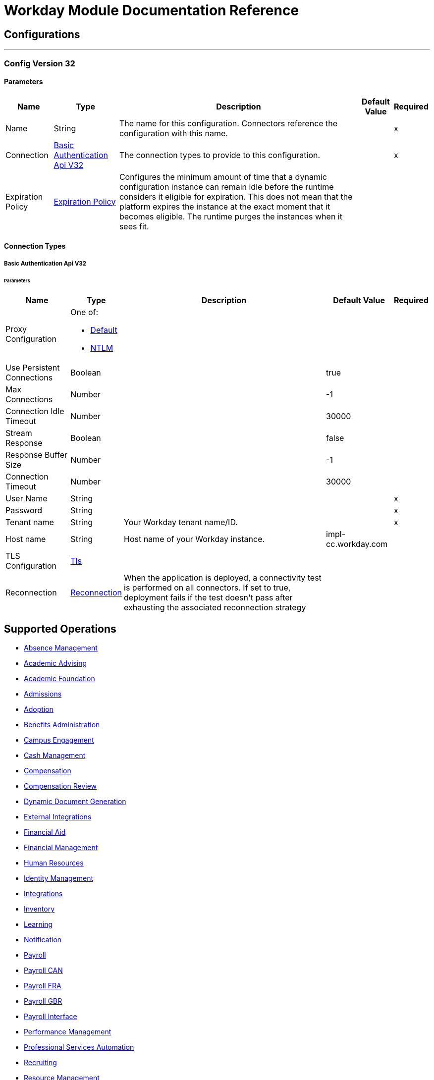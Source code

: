 

= Workday Module Documentation Reference



== Configurations
---
[[config-version-32]]
=== Config Version 32


==== Parameters
[%header%autowidth.spread]
|===
| Name | Type | Description | Default Value | Required
|Name | String | The name for this configuration. Connectors reference the configuration with this name. | | x
| Connection a| <<config-version-32_basic-authentication-api-v32, Basic Authentication Api V32>>
| The connection types to provide to this configuration. | | x
| Expiration Policy a| <<ExpirationPolicy>> |  +++Configures the minimum amount of time that a dynamic configuration instance can remain idle before the runtime considers it eligible for expiration. This does not mean that the platform expires the instance at the exact moment that it becomes eligible. The runtime purges the instances when it sees fit.+++ |  |
|===

==== Connection Types
[[config-version-32_basic-authentication-api-v32]]
===== Basic Authentication Api V32


====== Parameters
[%header%autowidth.spread]
|===
| Name | Type | Description | Default Value | Required
| Proxy Configuration a| One of:

* <<Default>>
* <<NTLM>> |  |  |
| Use Persistent Connections a| Boolean |  |  +++true+++ |
| Max Connections a| Number |  |  +++-1+++ |
| Connection Idle Timeout a| Number |  |  +++30000+++ |
| Stream Response a| Boolean |  |  +++false+++ |
| Response Buffer Size a| Number |  |  +++-1+++ |
| Connection Timeout a| Number |  |  +++30000+++ |
| User Name a| String |  |  | x
| Password a| String |  |  | x
| Tenant name a| String |  +++Your Workday tenant name/ID.+++ |  | x
| Host name a| String |  +++Host name of your Workday instance.+++ |  +++impl-cc.workday.com+++ |
| TLS Configuration a| <<Tls>> |  |  |
| Reconnection a| <<Reconnection>> |  +++When the application is deployed, a connectivity test is performed on all connectors. If set to true, deployment fails if the test doesn't pass after exhausting the associated reconnection strategy+++ |  |
|===

== Supported Operations
* <<absenceManagement>>
* <<academicAdvising>>
* <<academicFoundation>>
* <<admissions>>
* <<adoption>>
* <<benefitsAdministration>>
* <<campusEngagement>>
* <<cashManagement>>
* <<compensation>>
* <<compensationReview>>
* <<dynamicDocumentGeneration>>
* <<externalIntegrations>>
* <<financialAid>>
* <<financialManagement>>
* <<humanResources>>
* <<identityManagement>>
* <<integrations>>
* <<inventory>>
* <<learning>>
* <<notification>>
* <<payroll>>
* <<payrollCAN>>
* <<payrollFRA>>
* <<payrollGBR>>
* <<payrollInterface>>
* <<performanceManagement>>
* <<professionalServicesAutomation>>
* <<recruiting>>
* <<resourceManagement>>
* <<revenueManagement>>
* <<settlementServices>>
* <<staffing>>
* <<studentFinance>>
* <<studentRecords>>
* <<studentRecruiting>>
* <<talent>>
* <<tenantDataTranslation>>
* <<timeTracking>>
* <<workdayConnect>>
* <<workdayExtensibility>>
* <<workforcePlanning>>

==== Associated Sources
* <<new-objects-trigger>>


== Operations

[[absenceManagement]]
=== Absence Management
`<workday:absence-management>`

+++
Operation to invoke Absence Management Web Service. The Absence Management Web Service contains operations that expose absence-related data, including Employee Time Off and Absence Inputs for time off and accrual adjustments and overrides, and Leave Requests, in Workday Human Capital Management Business Services.
+++

==== Parameters
[%header%autowidth.spread]
|===
| Name | Type | Description | Default Value | Required
| Configuration | String | The name of the configuration to use. | | x
| Operation a| String |  +++type of operation to execute+++ |  | x
| Content a| Binary |  +++payload for the operation+++ |  `#[payload]` |
| Streaming Strategy a| * <<repeatable-in-memory-stream>>
* <<repeatable-file-store-stream>>
* non-repeatable-stream |  +++Configure to use repeatable streams.+++ |  |
| Target Variable a| String |  +++The name of a variable to store the operation's output.+++ |  |
| Target Value a| String |  +++An expression to evaluate against the operation's output and store the expression outcome in the target variable+++ |  `#[payload]` |
| Reconnection Strategy a| * <<reconnect>>
* <<reconnect-forever>> |  +++A retry strategy in case of connectivity errors.+++ |  |
|===

==== Output
[%autowidth.spread]
|===
|Type |Binary
|===

=== For Configurations
* <<config-version-32>>

==== Throws
* WORKDAY:RETRY_EXHAUSTED
* WORKDAY:UNKNOWN
* WORKDAY:CONNECTIVITY


[[academicAdvising]]
=== Academic Advising
`<workday:academic-advising>`

+++
Operation to invoke academic Advising Web Service. Retrieve objects related to Academic Advising, such as Student Academic Requirement Assignments.
+++

==== Parameters
[%header%autowidth.spread]
|===
| Name | Type | Description | Default Value | Required
| Configuration | String | The name of the configuration to use. | | x
| Operation a| String |  +++type of operation to execute+++ |  | x
| Content a| Binary |  +++payload for the operation+++ |  `#[payload]` |
| Streaming Strategy a| * <<repeatable-in-memory-stream>>
* <<repeatable-file-store-stream>>
* non-repeatable-stream |  +++Configure to use repeatable streams.+++ |  |
| Target Variable a| String |  +++The name of a variable to store the operation's output.+++ |  |
| Target Value a| String |  +++An expression to evaluate against the operation's output and store the expression outcome in the target variable+++ |  `#[payload]` |
| Reconnection Strategy a| * <<reconnect>>
* <<reconnect-forever>> |  +++A retry strategy in case of connectivity errors.+++ |  |
|===

==== Output
[%autowidth.spread]
|===
|Type |Binary
|===

=== For Configurations
* <<config-version-32>>

==== Throws
* WORKDAY:RETRY_EXHAUSTED
* WORKDAY:UNKNOWN
* WORKDAY:CONNECTIVITY


[[academicFoundation]]
=== Academic Foundation
`<workday:academic-foundation>`

+++
Operation to invoke Academic Foundation Web Service. Public Web Service for creating, editing and retrieving the foundational objects for the Student System, such as Programs of Study, Educational Institutions, and other other objects with cross-module uses.
+++

==== Parameters
[%header%autowidth.spread]
|===
| Name | Type | Description | Default Value | Required
| Configuration | String | The name of the configuration to use. | | x
| Operation a| String |  +++type of operation to execute+++ |  | x
| Content a| Binary |  +++payload for the operation+++ |  `#[payload]` |
| Streaming Strategy a| * <<repeatable-in-memory-stream>>
* <<repeatable-file-store-stream>>
* non-repeatable-stream |  +++Configure to use repeatable streams.+++ |  |
| Target Variable a| String |  +++The name of a variable to store the operation's output.+++ |  |
| Target Value a| String |  +++An expression to evaluate against the operation's output and store the expression outcome in the target variable+++ |  `#[payload]` |
| Reconnection Strategy a| * <<reconnect>>
* <<reconnect-forever>> |  +++A retry strategy in case of connectivity errors.+++ |  |
|===

==== Output
[%autowidth.spread]
|===
|Type |Binary
|===

=== For Configurations
* <<config-version-32>>

==== Throws
* WORKDAY:RETRY_EXHAUSTED
* WORKDAY:UNKNOWN
* WORKDAY:CONNECTIVITY


[[admissions]]
=== Admissions
`<workday:admissions>`

+++
Operation to invoke Admissions Web Service. Web Service for creating, editing and retrieving objects related to Admissions, such as Applicants
+++

==== Parameters
[%header%autowidth.spread]
|===
| Name | Type | Description | Default Value | Required
| Configuration | String | The name of the configuration to use. | | x
| Operation a| String |  +++type of operation to execute+++ |  | x
| Content a| Binary |  +++payload for the operation+++ |  `#[payload]` |
| Streaming Strategy a| * <<repeatable-in-memory-stream>>
* <<repeatable-file-store-stream>>
* non-repeatable-stream |  +++Configure to use repeatable streams.+++ |  |
| Target Variable a| String |  +++The name of a variable to store the operation's output.+++ |  |
| Target Value a| String |  +++An expression to evaluate against the operation's output and store the expression outcome in the target variable+++ |  `#[payload]` |
| Reconnection Strategy a| * <<reconnect>>
* <<reconnect-forever>> |  +++A retry strategy in case of connectivity errors.+++ |  |
|===

==== Output
[%autowidth.spread]
|===
|Type |Binary
|===

=== For Configurations
* <<config-version-32>>

==== Throws
* WORKDAY:RETRY_EXHAUSTED
* WORKDAY:UNKNOWN
* WORKDAY:CONNECTIVITY


[[adoption]]
=== Adoption
`<workday:adoption>`

+++
Operation to invoke Adoption Web Service.
+++

==== Parameters
[%header%autowidth.spread]
|===
| Name | Type | Description | Default Value | Required
| Configuration | String | The name of the configuration to use. | | x
| Operation a| String |  +++type of operation to execute+++ |  | x
| Content a| Binary |  +++payload for the operation+++ |  `#[payload]` |
| Streaming Strategy a| * <<repeatable-in-memory-stream>>
* <<repeatable-file-store-stream>>
* non-repeatable-stream |  +++Configure to use repeatable streams.+++ |  |
| Target Variable a| String |  +++The name of a variable to store the operation's output.+++ |  |
| Target Value a| String |  +++An expression to evaluate against the operation's output and store the expression outcome in the target variable+++ |  `#[payload]` |
| Reconnection Strategy a| * <<reconnect>>
* <<reconnect-forever>> |  +++A retry strategy in case of connectivity errors.+++ |  |
|===

==== Output
[%autowidth.spread]
|===
|Type |Binary
|===

=== For Configurations
* <<config-version-32>>

==== Throws
* WORKDAY:RETRY_EXHAUSTED
* WORKDAY:UNKNOWN
* WORKDAY:CONNECTIVITY


[[benefitsAdministration]]
=== Benefits Administration
`<workday:benefits-administration>`

+++
Operation to invoke Benefits Administration Web Service. The Benefits Administration Web Service contains operations that expose Workday Human Capital Management Business Services benefits-related data.
+++

==== Parameters
[%header%autowidth.spread]
|===
| Name | Type | Description | Default Value | Required
| Configuration | String | The name of the configuration to use. | | x
| Operation a| String |  +++type of operation to execute+++ |  | x
| Content a| Binary |  +++payload for the operation+++ |  `#[payload]` |
| Streaming Strategy a| * <<repeatable-in-memory-stream>>
* <<repeatable-file-store-stream>>
* non-repeatable-stream |  +++Configure to use repeatable streams.+++ |  |
| Target Variable a| String |  +++The name of a variable to store the operation's output.+++ |  |
| Target Value a| String |  +++An expression to evaluate against the operation's output and store the expression outcome in the target variable+++ |  `#[payload]` |
| Reconnection Strategy a| * <<reconnect>>
* <<reconnect-forever>> |  +++A retry strategy in case of connectivity errors.+++ |  |
|===

==== Output
[%autowidth.spread]
|===
|Type |Binary
|===

=== For Configurations
* <<config-version-32>>

==== Throws
* WORKDAY:RETRY_EXHAUSTED
* WORKDAY:UNKNOWN
* WORKDAY:CONNECTIVITY


[[campusEngagement]]
=== Campus Engagement
`<workday:campus-engagement>`

+++
Operation to invoke Campus Engagement Web Service. Public Web Service for creating, editing and retrieving objects related to planning and organizing communication between Student Prospects and Recruiters.
+++

==== Parameters
[%header%autowidth.spread]
|===
| Name | Type | Description | Default Value | Required
| Configuration | String | The name of the configuration to use. | | x
| Operation a| String |  +++type of operation to execute+++ |  | x
| Content a| Binary |  +++payload for the operation+++ |  `#[payload]` |
| Streaming Strategy a| * <<repeatable-in-memory-stream>>
* <<repeatable-file-store-stream>>
* non-repeatable-stream |  +++Configure to use repeatable streams.+++ |  |
| Target Variable a| String |  +++The name of a variable to store the operation's output.+++ |  |
| Target Value a| String |  +++An expression to evaluate against the operation's output and store the expression outcome in the target variable+++ |  `#[payload]` |
| Reconnection Strategy a| * <<reconnect>>
* <<reconnect-forever>> |  +++A retry strategy in case of connectivity errors.+++ |  |
|===

==== Output
[%autowidth.spread]
|===
|Type |Binary
|===

=== For Configurations
* <<config-version-32>>

==== Throws
* WORKDAY:RETRY_EXHAUSTED
* WORKDAY:UNKNOWN
* WORKDAY:CONNECTIVITY


[[cashManagement]]
=== Cash Management
`<workday:cash-management>`

+++
Operation to invoke Cash Management Web Service. The Cash Management Web Service contains operations that expose Workday Financials Cash Management data. It includes data relative to Banking.
+++

==== Parameters
[%header%autowidth.spread]
|===
| Name | Type | Description | Default Value | Required
| Configuration | String | The name of the configuration to use. | | x
| Operation a| String |  +++type of operation to execute+++ |  | x
| Content a| Binary |  +++payload for the operation+++ |  `#[payload]` |
| Streaming Strategy a| * <<repeatable-in-memory-stream>>
* <<repeatable-file-store-stream>>
* non-repeatable-stream |  +++Configure to use repeatable streams.+++ |  |
| Target Variable a| String |  +++The name of a variable to store the operation's output.+++ |  |
| Target Value a| String |  +++An expression to evaluate against the operation's output and store the expression outcome in the target variable+++ |  `#[payload]` |
| Reconnection Strategy a| * <<reconnect>>
* <<reconnect-forever>> |  +++A retry strategy in case of connectivity errors.+++ |  |
|===

==== Output
[%autowidth.spread]
|===
|Type |Binary
|===

=== For Configurations
* <<config-version-32>>

==== Throws
* WORKDAY:RETRY_EXHAUSTED
* WORKDAY:UNKNOWN
* WORKDAY:CONNECTIVITY


[[compensation]]
=== Compensation
`<workday:compensation>`

+++
Operation to invoke Compensation Web Service. The Compensation Web Service contains operations that expose Workday Human Capital Management Business Services compensation-related data.
+++

==== Parameters
[%header%autowidth.spread]
|===
| Name | Type | Description | Default Value | Required
| Configuration | String | The name of the configuration to use. | | x
| Operation a| String |  +++type of operation to execute+++ |  | x
| Content a| Binary |  +++payload for the operation+++ |  `#[payload]` |
| Streaming Strategy a| * <<repeatable-in-memory-stream>>
* <<repeatable-file-store-stream>>
* non-repeatable-stream |  +++Configure to use repeatable streams.+++ |  |
| Target Variable a| String |  +++The name of a variable to store the operation's output.+++ |  |
| Target Value a| String |  +++An expression to evaluate against the operation's output and store the expression outcome in the target variable+++ |  `#[payload]` |
| Reconnection Strategy a| * <<reconnect>>
* <<reconnect-forever>> |  +++A retry strategy in case of connectivity errors.+++ |  |
|===

==== Output
[%autowidth.spread]
|===
|Type |Binary
|===

=== For Configurations
* <<config-version-32>>

==== Throws
* WORKDAY:RETRY_EXHAUSTED
* WORKDAY:UNKNOWN
* WORKDAY:CONNECTIVITY


[[compensationReview]]
=== Compensation Review
`<workday:compensation-review>`

+++
Operation to invoke Compensation Review Web Service. The Compensation Review Web Service contains operations that expose Workday Human Capital Management Business Services compensation review related data.
+++

==== Parameters
[%header%autowidth.spread]
|===
| Name | Type | Description | Default Value | Required
| Configuration | String | The name of the configuration to use. | | x
| Operation a| String |  +++type of operation to execute+++ |  | x
| Content a| Binary |  +++payload for the operation+++ |  `#[payload]` |
| Streaming Strategy a| * <<repeatable-in-memory-stream>>
* <<repeatable-file-store-stream>>
* non-repeatable-stream |  +++Configure to use repeatable streams.+++ |  |
| Target Variable a| String |  +++The name of a variable to store the operation's output.+++ |  |
| Target Value a| String |  +++An expression to evaluate against the operation's output and store the expression outcome in the target variable+++ |  `#[payload]` |
| Reconnection Strategy a| * <<reconnect>>
* <<reconnect-forever>> |  +++A retry strategy in case of connectivity errors.+++ |  |
|===

==== Output
[%autowidth.spread]
|===
|Type |Binary
|===

=== For Configurations
* <<config-version-32>>

==== Throws
* WORKDAY:RETRY_EXHAUSTED
* WORKDAY:UNKNOWN
* WORKDAY:CONNECTIVITY


[[dynamicDocumentGeneration]]
=== Dynamic Document Generation
`<workday:dynamic-document-generation>`

+++
Operation to invoke Dynamic Document Generation Web Service. Web service for creating, editing and retrieving objects related to Document Templates, such as Text Blocks and Text Block Categories.
+++

==== Parameters
[%header%autowidth.spread]
|===
| Name | Type | Description | Default Value | Required
| Configuration | String | The name of the configuration to use. | | x
| Operation a| String |  +++type of operation to execute+++ |  | x
| Content a| Binary |  +++payload for the operation+++ |  `#[payload]` |
| Streaming Strategy a| * <<repeatable-in-memory-stream>>
* <<repeatable-file-store-stream>>
* non-repeatable-stream |  +++Configure to use repeatable streams.+++ |  |
| Target Variable a| String |  +++The name of a variable to store the operation's output.+++ |  |
| Target Value a| String |  +++An expression to evaluate against the operation's output and store the expression outcome in the target variable+++ |  `#[payload]` |
| Reconnection Strategy a| * <<reconnect>>
* <<reconnect-forever>> |  +++A retry strategy in case of connectivity errors.+++ |  |
|===

==== Output
[%autowidth.spread]
|===
|Type |Binary
|===

=== For Configurations
* <<config-version-32>>

==== Throws
* WORKDAY:RETRY_EXHAUSTED
* WORKDAY:UNKNOWN
* WORKDAY:CONNECTIVITY


[[externalIntegrations]]
=== External Integrations
`<workday:external-integrations>`

+++
Operation to invoke External Integrations Web Service. The External Integrations Web Service provides an operation that informs external systems of Integration Events that have been triggered from within Workday. The WSDL for this service provides the structure that needs to be implemented by an external system to receive event "Launch" information.
+++

==== Parameters
[%header%autowidth.spread]
|===
| Name | Type | Description | Default Value | Required
| Configuration | String | The name of the configuration to use. | | x
| Operation a| String |  +++type of operation to execute+++ |  | x
| Content a| Binary |  +++payload for the operation+++ |  `#[payload]` |
| Streaming Strategy a| * <<repeatable-in-memory-stream>>
* <<repeatable-file-store-stream>>
* non-repeatable-stream |  +++Configure to use repeatable streams.+++ |  |
| Target Variable a| String |  +++The name of a variable to store the operation's output.+++ |  |
| Target Value a| String |  +++An expression to evaluate against the operation's output and store the expression outcome in the target variable+++ |  `#[payload]` |
| Reconnection Strategy a| * <<reconnect>>
* <<reconnect-forever>> |  +++A retry strategy in case of connectivity errors.+++ |  |
|===

==== Output
[%autowidth.spread]
|===
|Type |Binary
|===

=== For Configurations
* <<config-version-32>>

==== Throws
* WORKDAY:RETRY_EXHAUSTED
* WORKDAY:UNKNOWN
* WORKDAY:CONNECTIVITY


[[financialAid]]
=== Financial Aid
`<workday:financial-aid>`

+++
Operation to invoke Financial Aid Web Service. Web service is for the Financial Aid module
+++

==== Parameters
[%header%autowidth.spread]
|===
| Name | Type | Description | Default Value | Required
| Configuration | String | The name of the configuration to use. | | x
| Operation a| String |  +++type of operation to execute+++ |  | x
| Content a| Binary |  +++payload for the operation+++ |  `#[payload]` |
| Streaming Strategy a| * <<repeatable-in-memory-stream>>
* <<repeatable-file-store-stream>>
* non-repeatable-stream |  +++Configure to use repeatable streams.+++ |  |
| Target Variable a| String |  +++The name of a variable to store the operation's output.+++ |  |
| Target Value a| String |  +++An expression to evaluate against the operation's output and store the expression outcome in the target variable+++ |  `#[payload]` |
| Reconnection Strategy a| * <<reconnect>>
* <<reconnect-forever>> |  +++A retry strategy in case of connectivity errors.+++ |  |
|===

==== Output
[%autowidth.spread]
|===
|Type |Binary
|===

=== For Configurations
* <<config-version-32>>

==== Throws
* WORKDAY:RETRY_EXHAUSTED
* WORKDAY:UNKNOWN
* WORKDAY:CONNECTIVITY


[[financialManagement]]
=== Financial Management
`<workday:financial-management>`

+++
Operation to invoke Financial Management Web Service. The Financial Management Web Service contains operations that expose Workday Financials data. It includes data relative to Accounts, Accounting, Business Plans, Financial Reporting, Tax, Financial Organizations, Basic Worktags, Related Worktags and more.
+++

==== Parameters
[%header%autowidth.spread]
|===
| Name | Type | Description | Default Value | Required
| Configuration | String | The name of the configuration to use. | | x
| Operation a| String |  +++type of operation to execute+++ |  | x
| Content a| Binary |  +++payload for the operation+++ |  `#[payload]` |
| Streaming Strategy a| * <<repeatable-in-memory-stream>>
* <<repeatable-file-store-stream>>
* non-repeatable-stream |  +++Configure to use repeatable streams.+++ |  |
| Target Variable a| String |  +++The name of a variable to store the operation's output.+++ |  |
| Target Value a| String |  +++An expression to evaluate against the operation's output and store the expression outcome in the target variable+++ |  `#[payload]` |
| Reconnection Strategy a| * <<reconnect>>
* <<reconnect-forever>> |  +++A retry strategy in case of connectivity errors.+++ |  |
|===

==== Output
[%autowidth.spread]
|===
|Type |Binary
|===

=== For Configurations
* <<config-version-32>>

==== Throws
* WORKDAY:RETRY_EXHAUSTED
* WORKDAY:UNKNOWN
* WORKDAY:CONNECTIVITY


[[humanResources]]
=== Human Resources
`<workday:human-resources>`

+++
Operation to invoke Human Resources Web Service. The Human Resources Web Service contains operations that expose Workday Human Capital Management Business Services data, including Employee, Contingent Worker and Organization information. This Web Service can be used for integration with enterprise systems including corporate directories, data analysis tools, email or other provisioning sub-systems, or any other systems needing Worker and/or Organization data.
+++

==== Parameters
[%header%autowidth.spread]
|===
| Name | Type | Description | Default Value | Required
| Configuration | String | The name of the configuration to use. | | x
| Operation a| String |  +++type of operation to execute+++ |  | x
| Content a| Binary |  +++payload for the operation+++ |  `#[payload]` |
| Streaming Strategy a| * <<repeatable-in-memory-stream>>
* <<repeatable-file-store-stream>>
* non-repeatable-stream |  +++Configure to use repeatable streams.+++ |  |
| Target Variable a| String |  +++The name of a variable to store the operation's output.+++ |  |
| Target Value a| String |  +++An expression to evaluate against the operation's output and store the expression outcome in the target variable+++ |  `#[payload]` |
| Reconnection Strategy a| * <<reconnect>>
* <<reconnect-forever>> |  +++A retry strategy in case of connectivity errors.+++ |  |
|===

==== Output
[%autowidth.spread]
|===
|Type |Binary
|===

=== For Configurations
* <<config-version-32>>

==== Throws
* WORKDAY:RETRY_EXHAUSTED
* WORKDAY:UNKNOWN
* WORKDAY:CONNECTIVITY


[[identityManagement]]
=== Identity Management
`<workday:identity-management>`

+++
Operation to invoke Identity Management Web Service. The Identity Management Web Service contains operations that relate to Workday Identity and Access Management.
+++

==== Parameters
[%header%autowidth.spread]
|===
| Name | Type | Description | Default Value | Required
| Configuration | String | The name of the configuration to use. | | x
| Operation a| String |  +++type of operation to execute+++ |  | x
| Content a| Binary |  +++payload for the operation+++ |  `#[payload]` |
| Streaming Strategy a| * <<repeatable-in-memory-stream>>
* <<repeatable-file-store-stream>>
* non-repeatable-stream |  +++Configure to use repeatable streams.+++ |  |
| Target Variable a| String |  +++The name of a variable to store the operation's output.+++ |  |
| Target Value a| String |  +++An expression to evaluate against the operation's output and store the expression outcome in the target variable+++ |  `#[payload]` |
| Reconnection Strategy a| * <<reconnect>>
* <<reconnect-forever>> |  +++A retry strategy in case of connectivity errors.+++ |  |
|===

==== Output
[%autowidth.spread]
|===
|Type |Binary
|===

=== For Configurations
* <<config-version-32>>

==== Throws
* WORKDAY:RETRY_EXHAUSTED
* WORKDAY:UNKNOWN
* WORKDAY:CONNECTIVITY


[[integrations]]
=== Integrations
`<workday:integrations>`

+++
Operation to invoke Integrations Web Service. This Web Service contains operations related to all Integrations within the Workday system.
+++

==== Parameters
[%header%autowidth.spread]
|===
| Name | Type | Description | Default Value | Required
| Configuration | String | The name of the configuration to use. | | x
| Operation a| String |  +++type of operation to execute+++ |  | x
| Content a| Binary |  +++payload for the operation+++ |  `#[payload]` |
| Streaming Strategy a| * <<repeatable-in-memory-stream>>
* <<repeatable-file-store-stream>>
* non-repeatable-stream |  +++Configure to use repeatable streams.+++ |  |
| Target Variable a| String |  +++The name of a variable to store the operation's output.+++ |  |
| Target Value a| String |  +++An expression to evaluate against the operation's output and store the expression outcome in the target variable+++ |  `#[payload]` |
| Reconnection Strategy a| * <<reconnect>>
* <<reconnect-forever>> |  +++A retry strategy in case of connectivity errors.+++ |  |
|===

==== Output
[%autowidth.spread]
|===
|Type |Binary
|===

=== For Configurations
* <<config-version-32>>

==== Throws
* WORKDAY:RETRY_EXHAUSTED
* WORKDAY:UNKNOWN
* WORKDAY:CONNECTIVITY


[[inventory]]
=== Inventory
`<workday:inventory>`

+++
Operation to invoke Inventory Web Service. The Inventory Web Service contains operations that expose Workday Financials Inventory data.
+++

==== Parameters
[%header%autowidth.spread]
|===
| Name | Type | Description | Default Value | Required
| Configuration | String | The name of the configuration to use. | | x
| Operation a| String |  +++type of operation to execute+++ |  | x
| Content a| Binary |  +++payload for the operation+++ |  `#[payload]` |
| Streaming Strategy a| * <<repeatable-in-memory-stream>>
* <<repeatable-file-store-stream>>
* non-repeatable-stream |  +++Configure to use repeatable streams.+++ |  |
| Target Variable a| String |  +++The name of a variable to store the operation's output.+++ |  |
| Target Value a| String |  +++An expression to evaluate against the operation's output and store the expression outcome in the target variable+++ |  `#[payload]` |
| Reconnection Strategy a| * <<reconnect>>
* <<reconnect-forever>> |  +++A retry strategy in case of connectivity errors.+++ |  |
|===

==== Output
[%autowidth.spread]
|===
|Type |Binary
|===

=== For Configurations
* <<config-version-32>>

==== Throws
* WORKDAY:RETRY_EXHAUSTED
* WORKDAY:UNKNOWN
* WORKDAY:CONNECTIVITY


[[learning]]
=== Learning
`<workday:learning>`

+++
Operation to invoke Learning Web Service. The Learning Web Service contains operations for creating, editing and retrieving Workday Learning related data such Courses, Course Offerings and Enrollments.
+++

==== Parameters
[%header%autowidth.spread]
|===
| Name | Type | Description | Default Value | Required
| Configuration | String | The name of the configuration to use. | | x
| Operation a| String |  +++type of operation to execute+++ |  | x
| Content a| Binary |  +++payload for the operation+++ |  `#[payload]` |
| Streaming Strategy a| * <<repeatable-in-memory-stream>>
* <<repeatable-file-store-stream>>
* non-repeatable-stream |  +++Configure to use repeatable streams.+++ |  |
| Target Variable a| String |  +++The name of a variable to store the operation's output.+++ |  |
| Target Value a| String |  +++An expression to evaluate against the operation's output and store the expression outcome in the target variable+++ |  `#[payload]` |
| Reconnection Strategy a| * <<reconnect>>
* <<reconnect-forever>> |  +++A retry strategy in case of connectivity errors.+++ |  |
|===

==== Output
[%autowidth.spread]
|===
|Type |Binary
|===

=== For Configurations
* <<config-version-32>>

==== Throws
* WORKDAY:RETRY_EXHAUSTED
* WORKDAY:UNKNOWN
* WORKDAY:CONNECTIVITY


[[notification]]
=== Notification
`<workday:notification>`

+++
Operation to invoke Notification Web Service. The Notification Web Service provides an operation that informs external systems of business events that occur within Workday. The WSDL for this service provides the structure that needs to be implemented by an external system to receive notifications for their subscribed Workday business events. Subscriptions and Notification details (i.e. Endpoint and security information) are defined within the Workday application.
+++

==== Parameters
[%header%autowidth.spread]
|===
| Name | Type | Description | Default Value | Required
| Configuration | String | The name of the configuration to use. | | x
| Operation a| String |  +++type of operation to execute+++ |  | x
| Content a| Binary |  +++payload for the operation+++ |  `#[payload]` |
| Streaming Strategy a| * <<repeatable-in-memory-stream>>
* <<repeatable-file-store-stream>>
* non-repeatable-stream |  +++Configure to use repeatable streams.+++ |  |
| Target Variable a| String |  +++The name of a variable to store the operation's output.+++ |  |
| Target Value a| String |  +++An expression to evaluate against the operation's output and store the expression outcome in the target variable+++ |  `#[payload]` |
| Reconnection Strategy a| * <<reconnect>>
* <<reconnect-forever>> |  +++A retry strategy in case of connectivity errors.+++ |  |
|===

==== Output
[%autowidth.spread]
|===
|Type |Binary
|===

=== For Configurations
* <<config-version-32>>

==== Throws
* WORKDAY:RETRY_EXHAUSTED
* WORKDAY:UNKNOWN
* WORKDAY:CONNECTIVITY


[[payroll]]
=== Payroll
`<workday:payroll>`

+++
Operation to invoke Payroll Web Service. The Workday Payroll Web Service contains operations that expose Workday Payroll data for integration with third parties (such as time and attendance).
+++

==== Parameters
[%header%autowidth.spread]
|===
| Name | Type | Description | Default Value | Required
| Configuration | String | The name of the configuration to use. | | x
| Operation a| String |  +++type of operation to execute+++ |  | x
| Content a| Binary |  +++payload for the operation+++ |  `#[payload]` |
| Streaming Strategy a| * <<repeatable-in-memory-stream>>
* <<repeatable-file-store-stream>>
* non-repeatable-stream |  +++Configure to use repeatable streams.+++ |  |
| Target Variable a| String |  +++The name of a variable to store the operation's output.+++ |  |
| Target Value a| String |  +++An expression to evaluate against the operation's output and store the expression outcome in the target variable+++ |  `#[payload]` |
| Reconnection Strategy a| * <<reconnect>>
* <<reconnect-forever>> |  +++A retry strategy in case of connectivity errors.+++ |  |
|===

==== Output
[%autowidth.spread]
|===
|Type |Binary
|===

=== For Configurations
* <<config-version-32>>

==== Throws
* WORKDAY:RETRY_EXHAUSTED
* WORKDAY:UNKNOWN
* WORKDAY:CONNECTIVITY


[[payrollCAN]]
=== Payroll CAN
`<workday:payroll-can>`

+++
Operation to invoke Payroll CAN Web Service. The Workday Payroll CAN Web Service contains operations that expose Workday Payroll CAN data for integration with third parties (such as time and attendance).
+++

==== Parameters
[%header%autowidth.spread]
|===
| Name | Type | Description | Default Value | Required
| Configuration | String | The name of the configuration to use. | | x
| Operation a| String |  +++type of operation to execute+++ |  | x
| Content a| Binary |  +++payload for the operation+++ |  `#[payload]` |
| Streaming Strategy a| * <<repeatable-in-memory-stream>>
* <<repeatable-file-store-stream>>
* non-repeatable-stream |  +++Configure to use repeatable streams.+++ |  |
| Target Variable a| String |  +++The name of a variable to store the operation's output.+++ |  |
| Target Value a| String |  +++An expression to evaluate against the operation's output and store the expression outcome in the target variable+++ |  `#[payload]` |
| Reconnection Strategy a| * <<reconnect>>
* <<reconnect-forever>> |  +++A retry strategy in case of connectivity errors.+++ |  |
|===

==== Output
[%autowidth.spread]
|===
|Type |Binary
|===

=== For Configurations
* <<config-version-32>>

==== Throws
* WORKDAY:RETRY_EXHAUSTED
* WORKDAY:UNKNOWN
* WORKDAY:CONNECTIVITY


[[payrollFRA]]
=== Payroll FRA
`<workday:payroll-fra>`

+++
Operation to invoke Payroll FRA Web Service. The Workday Payroll FRA Web Service contains operations that expose Workday Payroll FRA data for integration with third parties
+++

==== Parameters
[%header%autowidth.spread]
|===
| Name | Type | Description | Default Value | Required
| Configuration | String | The name of the configuration to use. | | x
| Operation a| String |  +++type of operation to execute+++ |  | x
| Content a| Binary |  +++payload for the operation+++ |  `#[payload]` |
| Streaming Strategy a| * <<repeatable-in-memory-stream>>
* <<repeatable-file-store-stream>>
* non-repeatable-stream |  +++Configure to use repeatable streams.+++ |  |
| Target Variable a| String |  +++The name of a variable to store the operation's output.+++ |  |
| Target Value a| String |  +++An expression to evaluate against the operation's output and store the expression outcome in the target variable+++ |  `#[payload]` |
| Reconnection Strategy a| * <<reconnect>>
* <<reconnect-forever>> |  +++A retry strategy in case of connectivity errors.+++ |  |
|===

==== Output
[%autowidth.spread]
|===
|Type |Binary
|===

=== For Configurations
* <<config-version-32>>

==== Throws
* WORKDAY:RETRY_EXHAUSTED
* WORKDAY:UNKNOWN
* WORKDAY:CONNECTIVITY


[[payrollGBR]]
=== Payroll GBR
`<workday:payroll-gbr>`

+++
Operation to invoke Payroll GBR Web Service. The Workday Payroll GBR Web Service contains operations that expose Workday UK Payroll data for integration with third parties.
+++

==== Parameters
[%header%autowidth.spread]
|===
| Name | Type | Description | Default Value | Required
| Configuration | String | The name of the configuration to use. | | x
| Operation a| String |  +++type of operation to execute+++ |  | x
| Content a| Binary |  +++payload for the operation+++ |  `#[payload]` |
| Streaming Strategy a| * <<repeatable-in-memory-stream>>
* <<repeatable-file-store-stream>>
* non-repeatable-stream |  +++Configure to use repeatable streams.+++ |  |
| Target Variable a| String |  +++The name of a variable to store the operation's output.+++ |  |
| Target Value a| String |  +++An expression to evaluate against the operation's output and store the expression outcome in the target variable+++ |  `#[payload]` |
| Reconnection Strategy a| * <<reconnect>>
* <<reconnect-forever>> |  +++A retry strategy in case of connectivity errors.+++ |  |
|===

==== Output
[%autowidth.spread]
|===
|Type |Binary
|===

=== For Configurations
* <<config-version-32>>

==== Throws
* WORKDAY:RETRY_EXHAUSTED
* WORKDAY:UNKNOWN
* WORKDAY:CONNECTIVITY


[[payrollInterface]]
=== Payroll Interface
`<workday:payroll-interface>`

+++
Operation to invoke Payroll Interface Web Service. The Payroll Interface Web Service contains operations that expose Workday Human Capital Management Business Services data for integration with external payroll systems.
+++

==== Parameters
[%header%autowidth.spread]
|===
| Name | Type | Description | Default Value | Required
| Configuration | String | The name of the configuration to use. | | x
| Operation a| String |  +++type of operation to execute+++ |  | x
| Content a| Binary |  +++payload for the operation+++ |  `#[payload]` |
| Streaming Strategy a| * <<repeatable-in-memory-stream>>
* <<repeatable-file-store-stream>>
* non-repeatable-stream |  +++Configure to use repeatable streams.+++ |  |
| Target Variable a| String |  +++The name of a variable to store the operation's output.+++ |  |
| Target Value a| String |  +++An expression to evaluate against the operation's output and store the expression outcome in the target variable+++ |  `#[payload]` |
| Reconnection Strategy a| * <<reconnect>>
* <<reconnect-forever>> |  +++A retry strategy in case of connectivity errors.+++ |  |
|===

==== Output
[%autowidth.spread]
|===
|Type |Binary
|===

=== For Configurations
* <<config-version-32>>

==== Throws
* WORKDAY:RETRY_EXHAUSTED
* WORKDAY:UNKNOWN
* WORKDAY:CONNECTIVITY


[[performanceManagement]]
=== Performance Management
`<workday:performance-management>`

+++
Operation to invoke Performance Management Web Service. The Performance Management Web Service contains operations that expose Workday Employee Performance Management Business Services data. This Web Service can be used for integration with other employee performance management systems.
+++

==== Parameters
[%header%autowidth.spread]
|===
| Name | Type | Description | Default Value | Required
| Configuration | String | The name of the configuration to use. | | x
| Operation a| String |  +++type of operation to execute+++ |  | x
| Content a| Binary |  +++payload for the operation+++ |  `#[payload]` |
| Streaming Strategy a| * <<repeatable-in-memory-stream>>
* <<repeatable-file-store-stream>>
* non-repeatable-stream |  +++Configure to use repeatable streams.+++ |  |
| Target Variable a| String |  +++The name of a variable to store the operation's output.+++ |  |
| Target Value a| String |  +++An expression to evaluate against the operation's output and store the expression outcome in the target variable+++ |  `#[payload]` |
| Reconnection Strategy a| * <<reconnect>>
* <<reconnect-forever>> |  +++A retry strategy in case of connectivity errors.+++ |  |
|===

==== Output
[%autowidth.spread]
|===
|Type |Binary
|===

=== For Configurations
* <<config-version-32>>

==== Throws
* WORKDAY:RETRY_EXHAUSTED
* WORKDAY:UNKNOWN
* WORKDAY:CONNECTIVITY


[[professionalServicesAutomation]]
=== Professional Services Automation
`<workday:professional-services-automation>`

+++
Operation to invoke Professional Services Web Service. The Professional Services Automation Web Service contains operations that expose Workday Financials Business Services data for integration with Professional Services Automation (PSA) systems.
+++

==== Parameters
[%header%autowidth.spread]
|===
| Name | Type | Description | Default Value | Required
| Configuration | String | The name of the configuration to use. | | x
| Operation a| String |  +++type of operation to execute+++ |  | x
| Content a| Binary |  +++payload for the operation+++ |  `#[payload]` |
| Streaming Strategy a| * <<repeatable-in-memory-stream>>
* <<repeatable-file-store-stream>>
* non-repeatable-stream |  +++Configure to use repeatable streams.+++ |  |
| Target Variable a| String |  +++The name of a variable to store the operation's output.+++ |  |
| Target Value a| String |  +++An expression to evaluate against the operation's output and store the expression outcome in the target variable+++ |  `#[payload]` |
| Reconnection Strategy a| * <<reconnect>>
* <<reconnect-forever>> |  +++A retry strategy in case of connectivity errors.+++ |  |
|===

==== Output
[%autowidth.spread]
|===
|Type |Binary
|===

=== For Configurations
* <<config-version-32>>

==== Throws
* WORKDAY:RETRY_EXHAUSTED
* WORKDAY:UNKNOWN
* WORKDAY:CONNECTIVITY


[[recruiting]]
=== Recruiting
`<workday:recruiting>`

+++
Operation to invoke Recruiting Web Service. The Recruiting Web Service contains operations that expose Workday Human Capital Management Business Services data for integration with Talent Management and Applicant Tracking systems.
+++

==== Parameters
[%header%autowidth.spread]
|===
| Name | Type | Description | Default Value | Required
| Configuration | String | The name of the configuration to use. | | x
| Operation a| String |  +++type of operation to execute+++ |  | x
| Content a| Binary |  +++payload for the operation+++ |  `#[payload]` |
| Streaming Strategy a| * <<repeatable-in-memory-stream>>
* <<repeatable-file-store-stream>>
* non-repeatable-stream |  +++Configure to use repeatable streams.+++ |  |
| Target Variable a| String |  +++The name of a variable to store the operation's output.+++ |  |
| Target Value a| String |  +++An expression to evaluate against the operation's output and store the expression outcome in the target variable+++ |  `#[payload]` |
| Reconnection Strategy a| * <<reconnect>>
* <<reconnect-forever>> |  +++A retry strategy in case of connectivity errors.+++ |  |
|===

==== Output
[%autowidth.spread]
|===
|Type |Binary
|===

=== For Configurations
* <<config-version-32>>

==== Throws
* WORKDAY:RETRY_EXHAUSTED
* WORKDAY:UNKNOWN
* WORKDAY:CONNECTIVITY


[[resourceManagement]]
=== Resource Management
`<workday:resource-management>`

+++
Operation to invoke Resource Management Web Service. The Resource Management Web Service contains operations that expose Workday Financials Resource Management data. It includes data relative to Suppliers, Supplier Accounts, Expenses, Business Assets and Projects.
+++

==== Parameters
[%header%autowidth.spread]
|===
| Name | Type | Description | Default Value | Required
| Configuration | String | The name of the configuration to use. | | x
| Operation a| String |  +++type of operation to execute+++ |  | x
| Content a| Binary |  +++payload for the operation+++ |  `#[payload]` |
| Streaming Strategy a| * <<repeatable-in-memory-stream>>
* <<repeatable-file-store-stream>>
* non-repeatable-stream |  +++Configure to use repeatable streams.+++ |  |
| Target Variable a| String |  +++The name of a variable to store the operation's output.+++ |  |
| Target Value a| String |  +++An expression to evaluate against the operation's output and store the expression outcome in the target variable+++ |  `#[payload]` |
| Reconnection Strategy a| * <<reconnect>>
* <<reconnect-forever>> |  +++A retry strategy in case of connectivity errors.+++ |  |
|===

==== Output
[%autowidth.spread]
|===
|Type |Binary
|===

=== For Configurations
* <<config-version-32>>

==== Throws
* WORKDAY:RETRY_EXHAUSTED
* WORKDAY:UNKNOWN
* WORKDAY:CONNECTIVITY


[[revenueManagement]]
=== Revenue Management
`<workday:revenue-management>`

+++
Operation to invoke Revenue Management Web Service. The Revenue Management Web Service contains operations that expose Workday Financials Revenue Management data. It includes data relative to Customers, Customer Accounts, Prospect and Opportunities.
+++

==== Parameters
[%header%autowidth.spread]
|===
| Name | Type | Description | Default Value | Required
| Configuration | String | The name of the configuration to use. | | x
| Operation a| String |  +++type of operation to execute+++ |  | x
| Content a| Binary |  +++payload for the operation+++ |  `#[payload]` |
| Streaming Strategy a| * <<repeatable-in-memory-stream>>
* <<repeatable-file-store-stream>>
* non-repeatable-stream |  +++Configure to use repeatable streams.+++ |  |
| Target Variable a| String |  +++The name of a variable to store the operation's output.+++ |  |
| Target Value a| String |  +++An expression to evaluate against the operation's output and store the expression outcome in the target variable+++ |  `#[payload]` |
| Reconnection Strategy a| * <<reconnect>>
* <<reconnect-forever>> |  +++A retry strategy in case of connectivity errors.+++ |  |
|===

==== Output
[%autowidth.spread]
|===
|Type |Binary
|===

=== For Configurations
* <<config-version-32>>

==== Throws
* WORKDAY:RETRY_EXHAUSTED
* WORKDAY:UNKNOWN
* WORKDAY:CONNECTIVITY


[[settlementServices]]
=== Settlement Services
`<workday:settlement-services>`

+++
Operation to invoke Settlement Services Web Service. Web Service used for settlement management and services.
+++

==== Parameters
[%header%autowidth.spread]
|===
| Name | Type | Description | Default Value | Required
| Configuration | String | The name of the configuration to use. | | x
| Operation a| String |  +++type of operation to execute+++ |  | x
| Content a| Binary |  +++payload for the operation+++ |  `#[payload]` |
| Streaming Strategy a| * <<repeatable-in-memory-stream>>
* <<repeatable-file-store-stream>>
* non-repeatable-stream |  +++Configure to use repeatable streams.+++ |  |
| Target Variable a| String |  +++The name of a variable to store the operation's output.+++ |  |
| Target Value a| String |  +++An expression to evaluate against the operation's output and store the expression outcome in the target variable+++ |  `#[payload]` |
| Reconnection Strategy a| * <<reconnect>>
* <<reconnect-forever>> |  +++A retry strategy in case of connectivity errors.+++ |  |
|===

==== Output
[%autowidth.spread]
|===
|Type |Binary
|===

=== For Configurations
* <<config-version-32>>

==== Throws
* WORKDAY:RETRY_EXHAUSTED
* WORKDAY:UNKNOWN
* WORKDAY:CONNECTIVITY


[[staffing]]
=== Staffing
`<workday:staffing>`

+++
Operation to invoke Staffing Web Service. The Staffing Web Service operations expose Workday Human Capital Management Business Services and data. These services pertain to staffing transactions for both employees and contingent workers, such as bringing employees and contingent workers on board.
+++

==== Parameters
[%header%autowidth.spread]
|===
| Name | Type | Description | Default Value | Required
| Configuration | String | The name of the configuration to use. | | x
| Operation a| String |  +++type of operation to execute+++ |  | x
| Content a| Binary |  +++payload for the operation+++ |  `#[payload]` |
| Streaming Strategy a| * <<repeatable-in-memory-stream>>
* <<repeatable-file-store-stream>>
* non-repeatable-stream |  +++Configure to use repeatable streams.+++ |  |
| Target Variable a| String |  +++The name of a variable to store the operation's output.+++ |  |
| Target Value a| String |  +++An expression to evaluate against the operation's output and store the expression outcome in the target variable+++ |  `#[payload]` |
| Reconnection Strategy a| * <<reconnect>>
* <<reconnect-forever>> |  +++A retry strategy in case of connectivity errors.+++ |  |
|===

==== Output
[%autowidth.spread]
|===
|Type |Binary
|===

=== For Configurations
* <<config-version-32>>

==== Throws
* WORKDAY:RETRY_EXHAUSTED
* WORKDAY:UNKNOWN
* WORKDAY:CONNECTIVITY


[[studentFinance]]
=== Student Finance
`<workday:student-finance>`

+++
Operation to invoke Student Finance Web Service. Web service for creating, editing and retrieving objects related to Student Finance, such as charges and payments for Students.
+++

==== Parameters
[%header%autowidth.spread]
|===
| Name | Type | Description | Default Value | Required
| Configuration | String | The name of the configuration to use. | | x
| Operation a| String |  +++type of operation to execute+++ |  | x
| Content a| Binary |  +++payload for the operation+++ |  `#[payload]` |
| Streaming Strategy a| * <<repeatable-in-memory-stream>>
* <<repeatable-file-store-stream>>
* non-repeatable-stream |  +++Configure to use repeatable streams.+++ |  |
| Target Variable a| String |  +++The name of a variable to store the operation's output.+++ |  |
| Target Value a| String |  +++An expression to evaluate against the operation's output and store the expression outcome in the target variable+++ |  `#[payload]` |
| Reconnection Strategy a| * <<reconnect>>
* <<reconnect-forever>> |  +++A retry strategy in case of connectivity errors.+++ |  |
|===

==== Output
[%autowidth.spread]
|===
|Type |Binary
|===

=== For Configurations
* <<config-version-32>>

==== Throws
* WORKDAY:RETRY_EXHAUSTED
* WORKDAY:UNKNOWN
* WORKDAY:CONNECTIVITY


[[studentRecords]]
=== Student Records
`<workday:student-records>`

+++
Operation to invoke Student Records Web Service. Web Service for creating, editing and retrieving objects related to Student Records, such as Student Courses, Sections etc.
+++

==== Parameters
[%header%autowidth.spread]
|===
| Name | Type | Description | Default Value | Required
| Configuration | String | The name of the configuration to use. | | x
| Operation a| String |  +++type of operation to execute+++ |  | x
| Content a| Binary |  +++payload for the operation+++ |  `#[payload]` |
| Streaming Strategy a| * <<repeatable-in-memory-stream>>
* <<repeatable-file-store-stream>>
* non-repeatable-stream |  +++Configure to use repeatable streams.+++ |  |
| Target Variable a| String |  +++The name of a variable to store the operation's output.+++ |  |
| Target Value a| String |  +++An expression to evaluate against the operation's output and store the expression outcome in the target variable+++ |  `#[payload]` |
| Reconnection Strategy a| * <<reconnect>>
* <<reconnect-forever>> |  +++A retry strategy in case of connectivity errors.+++ |  |
|===

==== Output
[%autowidth.spread]
|===
|Type |Binary
|===

=== For Configurations
* <<config-version-32>>

==== Throws
* WORKDAY:RETRY_EXHAUSTED
* WORKDAY:UNKNOWN
* WORKDAY:CONNECTIVITY


[[studentRecruiting]]
=== Student Recruiting
`<workday:student-recruiting>`

+++
Operation to invoke Student Recruiting Web Service. Web Service for creating, editing and retrieving objects related to Student Recruiting, such as Student Recruiting Events, Campaigns, Cycles, Recruiters, and Prospects.
+++

==== Parameters
[%header%autowidth.spread]
|===
| Name | Type | Description | Default Value | Required
| Configuration | String | The name of the configuration to use. | | x
| Operation a| String |  +++type of operation to execute+++ |  | x
| Content a| Binary |  +++payload for the operation+++ |  `#[payload]` |
| Streaming Strategy a| * <<repeatable-in-memory-stream>>
* <<repeatable-file-store-stream>>
* non-repeatable-stream |  +++Configure to use repeatable streams.+++ |  |
| Target Variable a| String |  +++The name of a variable to store the operation's output.+++ |  |
| Target Value a| String |  +++An expression to evaluate against the operation's output and store the expression outcome in the target variable+++ |  `#[payload]` |
| Reconnection Strategy a| * <<reconnect>>
* <<reconnect-forever>> |  +++A retry strategy in case of connectivity errors.+++ |  |
|===

==== Output
[%autowidth.spread]
|===
|Type |Binary
|===

=== For Configurations
* <<config-version-32>>

==== Throws
* WORKDAY:RETRY_EXHAUSTED
* WORKDAY:UNKNOWN
* WORKDAY:CONNECTIVITY


[[talent]]
=== Talent
`<workday:talent>`

+++
Operation to invoke Talent Web Service. This web service consists of operations for interfacing with the Workday Talent Management web service operations.
+++

==== Parameters
[%header%autowidth.spread]
|===
| Name | Type | Description | Default Value | Required
| Configuration | String | The name of the configuration to use. | | x
| Operation a| String |  +++type of operation to execute+++ |  | x
| Content a| Binary |  +++payload for the operation+++ |  `#[payload]` |
| Streaming Strategy a| * <<repeatable-in-memory-stream>>
* <<repeatable-file-store-stream>>
* non-repeatable-stream |  +++Configure to use repeatable streams.+++ |  |
| Target Variable a| String |  +++The name of a variable to store the operation's output.+++ |  |
| Target Value a| String |  +++An expression to evaluate against the operation's output and store the expression outcome in the target variable+++ |  `#[payload]` |
| Reconnection Strategy a| * <<reconnect>>
* <<reconnect-forever>> |  +++A retry strategy in case of connectivity errors.+++ |  |
|===

==== Output
[%autowidth.spread]
|===
|Type |Binary
|===

=== For Configurations
* <<config-version-32>>

==== Throws
* WORKDAY:RETRY_EXHAUSTED
* WORKDAY:UNKNOWN
* WORKDAY:CONNECTIVITY


[[tenantDataTranslation]]
=== Tenant Data Translation
`<workday:tenant-data-translation>`

+++
Operation to invoke Tenant Data Translation Web Service. Public Web Service to export and import translatable tenant data.
+++

==== Parameters
[%header%autowidth.spread]
|===
| Name | Type | Description | Default Value | Required
| Configuration | String | The name of the configuration to use. | | x
| Operation a| String |  +++type of operation to execute+++ |  | x
| Content a| Binary |  +++payload for the operation+++ |  `#[payload]` |
| Streaming Strategy a| * <<repeatable-in-memory-stream>>
* <<repeatable-file-store-stream>>
* non-repeatable-stream |  +++Configure to use repeatable streams.+++ |  |
| Target Variable a| String |  +++The name of a variable to store the operation's output.+++ |  |
| Target Value a| String |  +++An expression to evaluate against the operation's output and store the expression outcome in the target variable+++ |  `#[payload]` |
| Reconnection Strategy a| * <<reconnect>>
* <<reconnect-forever>> |  +++A retry strategy in case of connectivity errors.+++ |  |
|===

==== Output
[%autowidth.spread]
|===
|Type |Binary
|===

=== For Configurations
* <<config-version-32>>

==== Throws
* WORKDAY:RETRY_EXHAUSTED
* WORKDAY:UNKNOWN
* WORKDAY:CONNECTIVITY


[[timeTracking]]
=== Time Tracking
`<workday:time-tracking>`

+++
Operation to invoke Time Tracking Web Service. Operations for importing and exporting time and work schedule information.
+++

==== Parameters
[%header%autowidth.spread]
|===
| Name | Type | Description | Default Value | Required
| Configuration | String | The name of the configuration to use. | | x
| Operation a| String |  +++type of operation to execute+++ |  | x
| Content a| Binary |  +++payload for the operation+++ |  `#[payload]` |
| Streaming Strategy a| * <<repeatable-in-memory-stream>>
* <<repeatable-file-store-stream>>
* non-repeatable-stream |  +++Configure to use repeatable streams.+++ |  |
| Target Variable a| String |  +++The name of a variable to store the operation's output.+++ |  |
| Target Value a| String |  +++An expression to evaluate against the operation's output and store the expression outcome in the target variable+++ |  `#[payload]` |
| Reconnection Strategy a| * <<reconnect>>
* <<reconnect-forever>> |  +++A retry strategy in case of connectivity errors.+++ |  |
|===

==== Output
[%autowidth.spread]
|===
|Type |Binary
|===

=== For Configurations
* <<config-version-32>>

==== Throws
* WORKDAY:RETRY_EXHAUSTED
* WORKDAY:UNKNOWN
* WORKDAY:CONNECTIVITY


[[workdayConnect]]
=== Workday Connect
`<workday:workday-connect>`

+++
Operation to invoke Workday Connect Web Service. Get and put web services used for communication capabilities across applications.
+++

==== Parameters
[%header%autowidth.spread]
|===
| Name | Type | Description | Default Value | Required
| Configuration | String | The name of the configuration to use. | | x
| Operation a| String |  +++type of operation to execute+++ |  | x
| Content a| Binary |  +++payload for the operation+++ |  `#[payload]` |
| Streaming Strategy a| * <<repeatable-in-memory-stream>>
* <<repeatable-file-store-stream>>
* non-repeatable-stream |  +++Configure to use repeatable streams.+++ |  |
| Target Variable a| String |  +++The name of a variable to store the operation's output.+++ |  |
| Target Value a| String |  +++An expression to evaluate against the operation's output and store the expression outcome in the target variable+++ |  `#[payload]` |
| Reconnection Strategy a| * <<reconnect>>
* <<reconnect-forever>> |  +++A retry strategy in case of connectivity errors.+++ |  |
|===

==== Output
[%autowidth.spread]
|===
|Type |Binary
|===

=== For Configurations
* <<config-version-32>>

==== Throws
* WORKDAY:RETRY_EXHAUSTED
* WORKDAY:UNKNOWN
* WORKDAY:CONNECTIVITY


[[workdayExtensibility]]
=== Workday Extensibility
`<workday:workday-extensibility>`

+++
Operation to invoke Workday Extensibility Web Service. Public Web Service for extensibility features across applications.
+++

==== Parameters
[%header%autowidth.spread]
|===
| Name | Type | Description | Default Value | Required
| Configuration | String | The name of the configuration to use. | | x
| Operation a| String |  +++type of operation to execute+++ |  | x
| Content a| Binary |  +++payload for the operation+++ |  `#[payload]` |
| Streaming Strategy a| * <<repeatable-in-memory-stream>>
* <<repeatable-file-store-stream>>
* non-repeatable-stream |  +++Configure to use repeatable streams.+++ |  |
| Target Variable a| String |  +++The name of a variable to store the operation's output.+++ |  |
| Target Value a| String |  +++An expression to evaluate against the operation's output and store the expression outcome in the target variable+++ |  `#[payload]` |
| Reconnection Strategy a| * <<reconnect>>
* <<reconnect-forever>> |  +++A retry strategy in case of connectivity errors.+++ |  |
|===

==== Output
[%autowidth.spread]
|===
|Type |Binary
|===

=== For Configurations
* <<config-version-32>>

==== Throws
* WORKDAY:RETRY_EXHAUSTED
* WORKDAY:UNKNOWN
* WORKDAY:CONNECTIVITY


[[workforcePlanning]]
=== Workforce Planning
`<workday:workforce-planning>`

+++
Operation to invoke Workforce Planning Web Service. The Workforce Planning Web Service operations expose Workforce Planning Business Services and data.
+++

==== Parameters
[%header%autowidth.spread]
|===
| Name | Type | Description | Default Value | Required
| Configuration | String | The name of the configuration to use. | | x
| Operation a| String |  +++type of operation to execute+++ |  | x
| Content a| Binary |  +++payload for the operation+++ |  `#[payload]` |
| Streaming Strategy a| * <<repeatable-in-memory-stream>>
* <<repeatable-file-store-stream>>
* non-repeatable-stream |  +++Configure to use repeatable streams.+++ |  |
| Target Variable a| String |  +++The name of a variable to store the operation's output.+++ |  |
| Target Value a| String |  +++An expression to evaluate against the operation's output and store the expression outcome in the target variable+++ |  `#[payload]` |
| Reconnection Strategy a| * <<reconnect>>
* <<reconnect-forever>> |  +++A retry strategy in case of connectivity errors.+++ |  |
|===

==== Output
[%autowidth.spread]
|===
|Type |Binary
|===

=== For Configurations
* <<config-version-32>>

==== Throws
* WORKDAY:RETRY_EXHAUSTED
* WORKDAY:UNKNOWN
* WORKDAY:CONNECTIVITY


== Sources

[[new-objects-trigger]]
=== On New Objects
`<workday:new-objects-trigger>`


==== Parameters
[%header%autowidth.spread]
|===
| Name | Type | Description | Default Value | Required
| Configuration | String | The name of the configuration to use. | | x
| Object Type a| Enumeration, one of:

** ABSENCE_INPUTS
** ACADEMIC_CONTACTS
** EDUCATION_TEST_RESULTS
** EDUCATIONAL_INSTITUTION_COURSE
** STUDENTS
** PROGRAMS_OF_STUDY
** STUDENTS_APPLICATIONS
** HEALTH_CARE_RATES
** DONORS
** PAYMENTS
** ALL_CURRENCIES
** BASIC_CUSTOMERS
** INVESTORS
** ORGANIZATIONS
** WORKERS
** CERTIFICATIONS
** CERTIFICATION_ISSUERS
** COMPETENCIES
** DEGREES
** APPLICANTS
** CANDIDATES |  |  | x
| Primary Node Only a| Boolean |  +++Whether this source should only be executed on the primary node when running in Cluster+++ |  |
| Scheduling Strategy a| scheduling-strategy |  +++Configures the scheduler that triggers the polling+++ |  | x
| Redelivery Policy a| <<RedeliveryPolicy>> |  +++Defines a policy for processing the redelivery of the same message+++ |  |
| Reconnection Strategy a| * <<reconnect>>
* <<reconnect-forever>> |  +++A retry strategy in case of connectivity errors.+++ |  |
|===

==== Output
[%autowidth.spread]
|===
|Type |String
| Attributes Type a| Any
|===

=== For Configurations
* <<config-version-32>>



== Types
[[Tls]]
=== Tls

[%header%autowidth.spread]
|===
| Field | Type | Description | Default Value | Required
| Enabled Protocols a| String | A comma separated list of protocols enabled for this context. |  |
| Enabled Cipher Suites a| String | A comma separated list of cipher suites enabled for this context. |  |
| Trust Store a| <<TrustStore>> |  |  |
| Key Store a| <<KeyStore>> |  |  |
| Revocation Check a| * <<standard-revocation-check>>
* <<custom-ocsp-responder>>
* <<crl-file>> |  |  |
|===

[[TrustStore]]
=== Trust Store

[%header%autowidth.spread]
|===
| Field | Type | Description | Default Value | Required
| Path a| String | The location (which will be resolved relative to the current classpath and file system, if possible) of the trust store. |  |
| Password a| String | The password used to protect the trust store. |  |
| Type a| String | The type of store used. |  |
| Algorithm a| String | The algorithm used by the trust store. |  |
| Insecure a| Boolean | If true, no certificate validations will be performed, rendering connections vulnerable to attacks. Use at your own risk. |  |
|===

[[KeyStore]]
=== Key Store

[%header%autowidth.spread]
|===
| Field | Type | Description | Default Value | Required
| Path a| String | The location (which will be resolved relative to the current classpath and file system, if possible) of the key store. |  |
| Type a| String | The type of store used. |  |
| Alias a| String | When the key store contains many private keys, this attribute indicates the alias of the key that should be used. If not defined, the first key in the file will be used by default. |  |
| Key Password a| String | The password used to protect the private key. |  |
| Password a| String | The password used to protect the key store. |  |
| Algorithm a| String | The algorithm used by the key store. |  |
|===

[[standard-revocation-check]]
=== Standard Revocation Check

[%header%autowidth.spread]
|===
| Field | Type | Description | Default Value | Required
| Only End Entities a| Boolean | Only verify the last element of the certificate chain. |  |
| Prefer Crls a| Boolean | Try CRL instead of OCSP first. |  |
| No Fallback a| Boolean | Do not use the secondary checking method (the one not selected before). |  |
| Soft Fail a| Boolean | Avoid verification failure when the revocation server can not be reached or is busy. |  |
|===

[[custom-ocsp-responder]]
=== Custom Ocsp Responder

[%header%autowidth.spread]
|===
| Field | Type | Description | Default Value | Required
| Url a| String | The URL of the OCSP responder. |  |
| Cert Alias a| String | Alias of the signing certificate for the OCSP response (must be in the trust store), if present. |  |
|===

[[crl-file]]
=== Crl File

[%header%autowidth.spread]
|===
| Field | Type | Description | Default Value | Required
| Path a| String | The path to the CRL file. |  |
|===

[[Reconnection]]
=== Reconnection

[%header%autowidth.spread]
|===
| Field | Type | Description | Default Value | Required
| Fails Deployment a| Boolean | When the application is deployed, a connectivity test is performed on all connectors. If set to true, deployment fails if the test doesn't pass after exhausting the associated reconnection strategy. |  |
| Reconnection Strategy a| * <<reconnect>>
* <<reconnect-forever>> | The reconnection strategy to use. |  |
|===

[[reconnect]]
=== Reconnect

[%header%autowidth.spread]
|===
| Field | Type | Description | Default Value | Required
| Frequency a| Number | How often in milliseconds to reconnect |  |
| Count a| Number | How many reconnection attempts to make. |  |
|===

[[reconnect-forever]]
=== Reconnect Forever

[%header%autowidth.spread]
|===
| Field | Type | Description | Default Value | Required
| Frequency a| Number | How often in milliseconds to reconnect |  |
|===

[[ExpirationPolicy]]
=== Expiration Policy

[%header%autowidth.spread]
|===
| Field | Type | Description | Default Value | Required
| Max Idle Time a| Number | A scalar time value for the maximum amount of time a dynamic configuration instance should be allowed to be idle before it's considered eligible for expiration |  |
| Time Unit a| Enumeration, one of:

** NANOSECONDS
** MICROSECONDS
** MILLISECONDS
** SECONDS
** MINUTES
** HOURS
** DAYS | A time unit that qualifies the maxIdleTime attribute |  |
|===

[[RedeliveryPolicy]]
=== Redelivery Policy

[%header%autowidth.spread]
|===
| Field | Type | Description | Default Value | Required
| Max Redelivery Count a| Number | The maximum number of times a message can be redelivered and processed unsuccessfully before triggering process-failed-message |  |
| Use Secure Hash a| Boolean | Whether to use a secure hash algorithm to identify a redelivered message. |  |
| Message Digest Algorithm a| String | The secure hashing algorithm to use. If not set, the default is SHA-256. |  |
| Id Expression a| String | Defines one or more expressions to use to determine when a message has been redelivered. This property may only be set if useSecureHash is false. |  |
| Object Store a| Object Store | The object store where the redelivery counter for each message is going to be stored. |  |
|===

[[repeatable-in-memory-stream]]
=== Repeatable In Memory Stream

[%header%autowidth.spread]
|===
| Field | Type | Description | Default Value | Required
| Initial Buffer Size a| Number | The amount of memory that will be allocated to consume the stream and provide random access to it. If the stream contains more data than can be fit into this buffer, then the buffer expands according to the bufferSizeIncrement attribute, with an upper limit of maxInMemorySize. |  |
| Buffer Size Increment a| Number | This is by how much the buffer size expands if it exceeds its initial size. Setting a value of zero or lower means that the buffer should not expand, meaning that a STREAM_MAXIMUM_SIZE_EXCEEDED error is raised when the buffer gets full. |  |
| Max Buffer Size a| Number | The maximum amount of memory to use. If more than that is used then a STREAM_MAXIMUM_SIZE_EXCEEDED error is raised. A value lower than or equal to zero means no limit. |  |
| Buffer Unit a| Enumeration, one of:

** BYTE
** KB
** MB
** GB | The unit in which all these attributes are expressed |  |
|===

[[repeatable-file-store-stream]]
=== Repeatable File Store Stream

[%header%autowidth.spread]
|===
| Field | Type | Description | Default Value | Required
| In Memory Size a| Number | Defines the maximum memory that the stream should use to keep data in memory. If more than that is consumed then it will start to buffer the content on disk. |  |
| Buffer Unit a| Enumeration, one of:

** BYTE
** KB
** MB
** GB | The unit in which maxInMemorySize is expressed |  |
|===

[[Default]]
=== Default

[%header%autowidth.spread]
|===
| Field | Type | Description | Default Value | Required
| Host a| String |  |  | x
| Port a| Number |  |  | x
| Username a| String |  |  |
| Password a| String |  |  |
| Non Proxy Hosts a| String |  |  |
|===

[[NTLM]]
=== NTLM

[%header%autowidth.spread]
|===
| Field | Type | Description | Default Value | Required
| Ntlm Domain a| String |  |  | x
| Host a| String |  |  | x
| Port a| Number |  |  | x
| Username a| String |  |  |
| Password a| String |  |  |
| Non Proxy Hosts a| String |  |  |
|===

